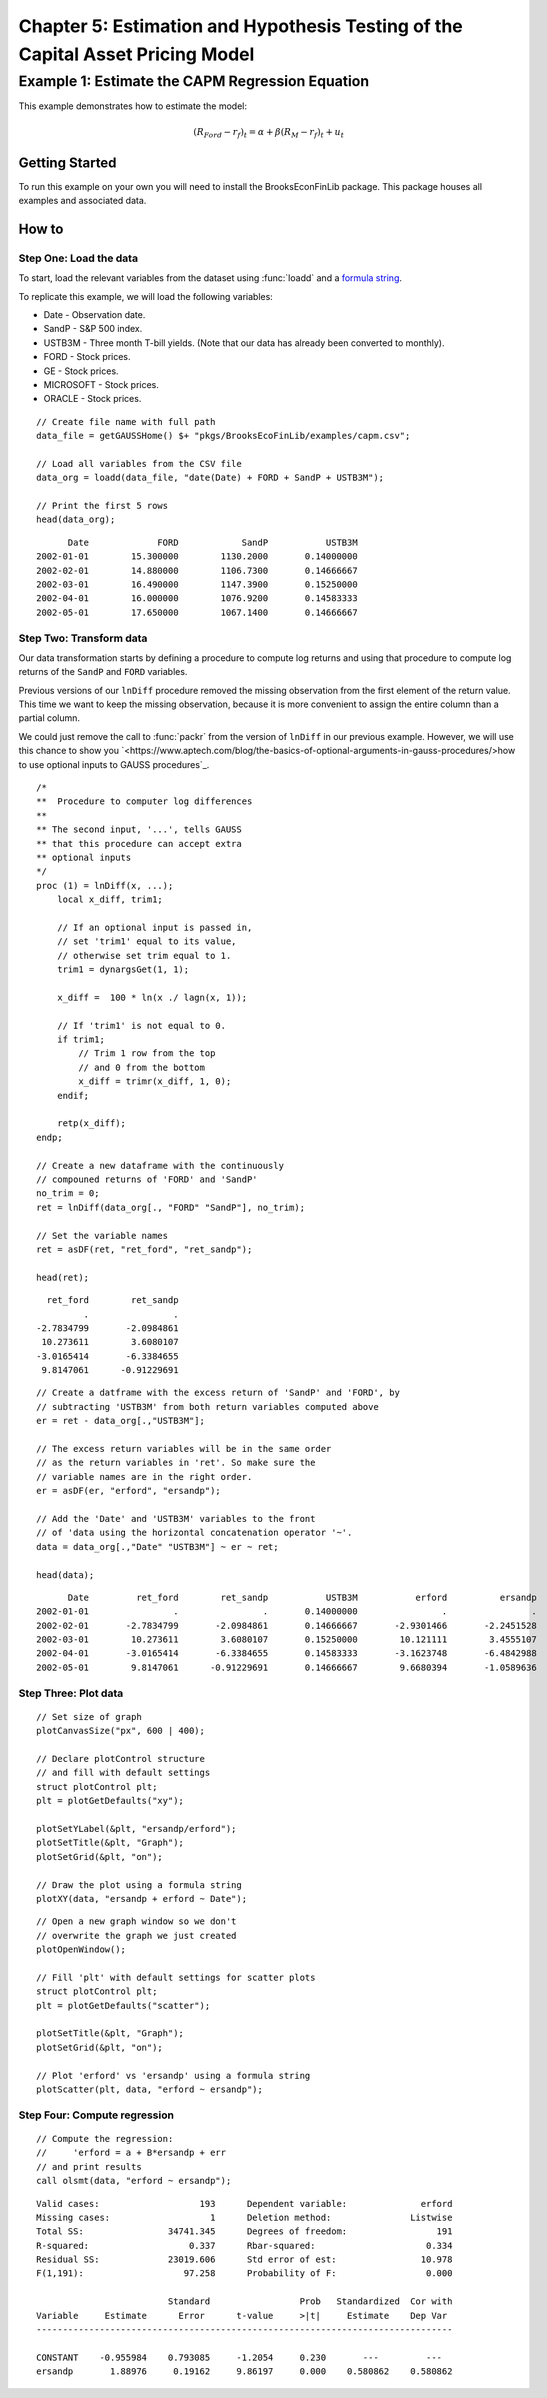 Chapter 5: Estimation and Hypothesis Testing of the Capital Asset Pricing Model
==================================================================================


Example 1: Estimate the CAPM Regression Equation
--------------------------------------------------

This example demonstrates how to estimate the model:

.. math:: (R_{Ford} - r_f)_t = \alpha + \beta(R_M - r_f)_t + u_t


Getting Started
++++++++++++++++++++++++++++++++++++++++++
To run this example on your own you will need to install the BrooksEconFinLib package. This package houses all examples and associated data.


How to
++++++++++++++++++++++++++++++++++++++++++

Step One: Load the data
^^^^^^^^^^^^^^^^^^^^^^^^^^^
To start, load the relevant variables from the dataset using :func:`loadd` and a `formula string <https://www.aptech.com/resources/tutorials/loading-variables-from-a-file/>`_.

To replicate this example, we will load the following variables:

* Date - Observation date.
* SandP - S&P 500 index.
* USTB3M - Three month T-bill yields. (Note that our data has already been converted to monthly).
* FORD - Stock prices.
* GE - Stock prices.
* MICROSOFT - Stock prices. 
* ORACLE - Stock prices.

::

    // Create file name with full path
    data_file = getGAUSSHome() $+ "pkgs/BrooksEcoFinLib/examples/capm.csv";

    // Load all variables from the CSV file
    data_org = loadd(data_file, "date(Date) + FORD + SandP + USTB3M");

    // Print the first 5 rows
    head(data_org);


::

            Date             FORD            SandP           USTB3M 
      2002-01-01        15.300000        1130.2000       0.14000000 
      2002-02-01        14.880000        1106.7300       0.14666667 
      2002-03-01        16.490000        1147.3900       0.15250000 
      2002-04-01        16.000000        1076.9200       0.14583333 
      2002-05-01        17.650000        1067.1400       0.14666667




Step Two: Transform data
^^^^^^^^^^^^^^^^^^^^^^^^^^^

Our data transformation starts by defining a procedure to compute log returns and using that procedure to compute log returns of the ``SandP`` and ``FORD`` variables.

Previous versions of our ``lnDiff`` procedure removed the missing observation from the first element of the return value. This time we want to keep the missing observation, because it is more convenient to assign the entire column than a partial column.

We could just remove the call to :func:`packr` from the version of ``lnDiff`` in our previous example. However, we will use this chance to show you `<https://www.aptech.com/blog/the-basics-of-optional-arguments-in-gauss-procedures/>how to use optional inputs to GAUSS procedures`_.

::

    /*
    **  Procedure to computer log differences
    **
    ** The second input, '...', tells GAUSS
    ** that this procedure can accept extra
    ** optional inputs
    */
    proc (1) = lnDiff(x, ...);
        local x_diff, trim1;
        
        // If an optional input is passed in,
        // set 'trim1' equal to its value,
        // otherwise set trim equal to 1.
        trim1 = dynargsGet(1, 1);
        
        x_diff =  100 * ln(x ./ lagn(x, 1)); 
        
        // If 'trim1' is not equal to 0.
        if trim1;
            // Trim 1 row from the top
            // and 0 from the bottom
            x_diff = trimr(x_diff, 1, 0);
        endif;
        
        retp(x_diff);
    endp;
    
    // Create a new dataframe with the continuously
    // compouned returns of 'FORD' and 'SandP'
    no_trim = 0;
    ret = lnDiff(data_org[., "FORD" "SandP"], no_trim);
    
    // Set the variable names
    ret = asDF(ret, "ret_ford", "ret_sandp");
    
    head(ret);

::

         ret_ford        ret_sandp
                .                .
       -2.7834799       -2.0984861
        10.273611        3.6080107
       -3.0165414       -6.3384655
        9.8147061      -0.91229691

::

    // Create a datframe with the excess return of 'SandP' and 'FORD', by
    // subtracting 'USTB3M' from both return variables computed above
    er = ret - data_org[.,"USTB3M"]; 

    // The excess return variables will be in the same order
    // as the return variables in 'ret'. So make sure the
    // variable names are in the right order.
    er = asDF(er, "erford", "ersandp");
    
    // Add the 'Date' and 'USTB3M' variables to the front
    // of 'data using the horizontal concatenation operator '~'.
    data = data_org[.,"Date" "USTB3M"] ~ er ~ ret;
    
    head(data);

::

            Date         ret_ford        ret_sandp           USTB3M           erford          ersandp
      2002-01-01                .                .       0.14000000                .                .
      2002-02-01       -2.7834799       -2.0984861       0.14666667       -2.9301466       -2.2451528
      2002-03-01        10.273611        3.6080107       0.15250000        10.121111        3.4555107
      2002-04-01       -3.0165414       -6.3384655       0.14583333       -3.1623748       -6.4842988
      2002-05-01        9.8147061      -0.91229691       0.14666667        9.6680394       -1.0589636


Step Three: Plot data
^^^^^^^^^^^^^^^^^^^^^^^^^


::

    // Set size of graph
    plotCanvasSize("px", 600 | 400);

    // Declare plotControl structure
    // and fill with default settings
    struct plotControl plt;
    plt = plotGetDefaults("xy");

    plotSetYLabel(&plt, "ersandp/erford");
    plotSetTitle(&plt, "Graph");
    plotSetGrid(&plt, "on");

    // Draw the plot using a formula string
    plotXY(data, "ersandp + erford ~ Date");


::

    // Open a new graph window so we don't
    // overwrite the graph we just created
    plotOpenWindow();
    
    // Fill 'plt' with default settings for scatter plots
    struct plotControl plt;
    plt = plotGetDefaults("scatter");
    
    plotSetTitle(&plt, "Graph");
    plotSetGrid(&plt, "on");
    
    // Plot 'erford' vs 'ersandp' using a formula string
    plotScatter(plt, data, "erford ~ ersandp");


Step Four: Compute regression
^^^^^^^^^^^^^^^^^^^^^^^^^^^^^^^

::

    // Compute the regression:
    //     'erford = a + B*ersandp + err
    // and print results
    call olsmt(data, "erford ~ ersandp");

::

    Valid cases:                   193      Dependent variable:              erford
    Missing cases:                   1      Deletion method:               Listwise
    Total SS:                34741.345      Degrees of freedom:                 191
    R-squared:                   0.337      Rbar-squared:                     0.334
    Residual SS:             23019.606      Std error of est:                10.978
    F(1,191):                   97.258      Probability of F:                 0.000
    
                             Standard                 Prob   Standardized  Cor with
    Variable     Estimate      Error      t-value     >|t|     Estimate    Dep Var
    -------------------------------------------------------------------------------
    
    CONSTANT    -0.955984    0.793085     -1.2054     0.230       ---         ---   
    ersandp       1.88976     0.19162     9.86197     0.000    0.580862    0.580862


